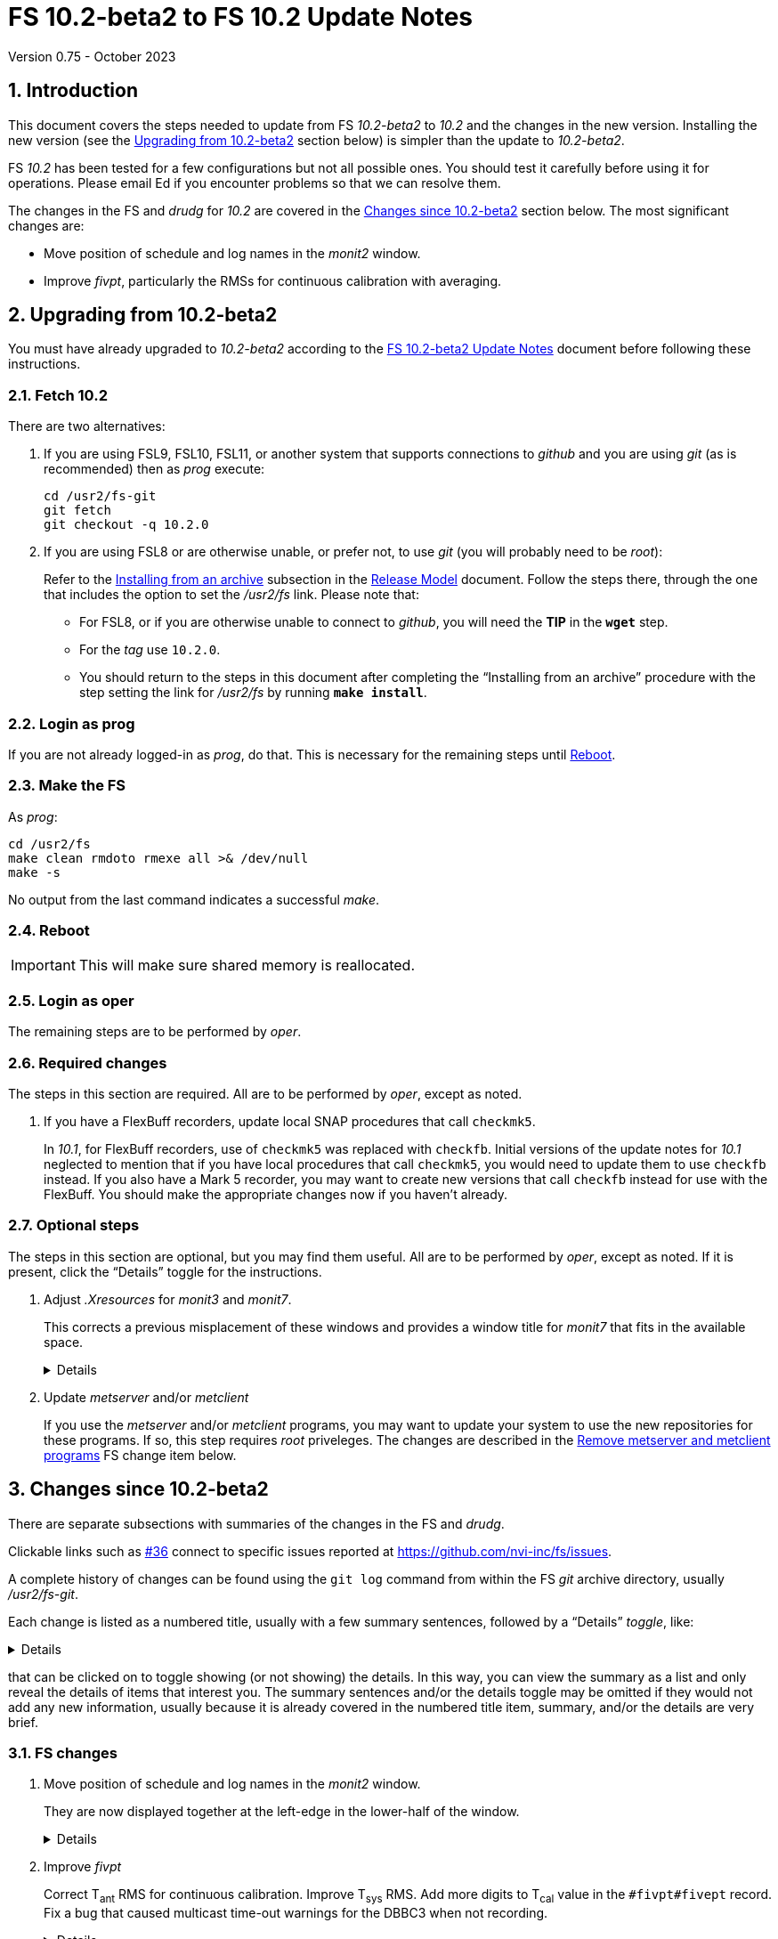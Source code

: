 //
// Copyright (c) 2020-2023 NVI, Inc.
//
// This file is part of VLBI Field System
// (see http://github.com/nvi-inc/fs).
//
// This program is free software: you can redistribute it and/or modify
// it under the terms of the GNU General Public License as published by
// the Free Software Foundation, either version 3 of the License, or
// (at your option) any later version.
//
// This program is distributed in the hope that it will be useful,
// but WITHOUT ANY WARRANTY; without even the implied warranty of
// MERCHANTABILITY or FITNESS FOR A PARTICULAR PURPOSE.  See the
// GNU General Public License for more details.
//
// You should have received a copy of the GNU General Public License
// along with this program. If not, see <http://www.gnu.org/licenses/>.
//

:doctype: book

= FS 10.2-beta2 to FS 10.2 Update Notes
Version 0.75 - October 2023

:sectnums:
:stem: latexmath
:sectnumlevels: 4
:experimental:
:downarrow: &downarrow;

:toc:

== Introduction

This document covers the steps needed to update from FS _10.2-beta2_
to _10.2_ and the changes in the new version. Installing the new
version (see the <<Upgrading from 10.2-beta2>> section below) is
simpler than the update to _10.2-beta2_.

FS _10.2_ has been tested for a few configurations but not all
possible ones. You should test it carefully before using it for
operations. Please email Ed if you encounter problems so that we can
resolve them.

The changes in the FS and _drudg_ for _10.2_ are covered in the
<<Changes since 10.2-beta2>> section below. The most significant
changes are:

* Move position of schedule and log names in the _monit2_ window.

* Improve _fivpt_, particularly the RMSs for continuous calibration
with averaging.

== Upgrading from 10.2-beta2

You must have already upgraded to _10.2-beta2_ according to the
<<10.2-beta2.adoc#,FS 10.2-beta2 Update Notes>> document before
following these instructions.

=== Fetch 10.2

There are two alternatives:

. If you are using FSL9, FSL10, FSL11, or another system that supports
connections to _github_ and you are using _git_ (as is recommended)
then as _prog_ execute:

 cd /usr2/fs-git
 git fetch
 git checkout -q 10.2.0

. If you are using FSL8 or are otherwise unable, or prefer not, to use
_git_ (you will probably need to be _root_):

+

Refer to the
<<../../misc/release_model.adoc#_installing_from_an_archive,Installing
from an archive>> subsection in the
<<../../misc/release_model.adoc#,Release Model>> document. Follow the
steps there, through the one that includes the option to set the
__/usr2/fs__ link. Please note that:

+
[disc]

* For FSL8, or if you are otherwise unable to connect to _github_, you
will need the *TIP* in the `*wget*` step.

* For the __tag__ use `10.2.0`.

* You should return to the steps in this document after completing the
"`Installing from an archive`" procedure with the step setting the
link for __/usr2/fs__ by running *`make install`*.

=== Login as prog

If you are not already logged-in as _prog_, do that. This is necessary
for the remaining steps until <<Reboot>>.

=== Make the FS

As _prog_:

 cd /usr2/fs
 make clean rmdoto rmexe all >& /dev/null
 make -s

No output from the last command indicates a successful _make_.

=== Reboot

IMPORTANT: This will make sure shared memory is reallocated.

=== Login as oper

The remaining steps are to be performed by _oper_.

=== Required changes

The steps in this section are required.  All are to be performed by
_oper_, except as noted.

. If you have a FlexBuff recorders, update local SNAP procedures that
call `checkmk5`.

+

In _10.1_, for FlexBuff recorders, use of `checkmk5` was replaced with
`checkfb`. Initial versions of the update notes for _10.1_ neglected
to mention that if you have local procedures that call `checkmk5`, you
would need to update them to use `checkfb` instead. If you also have a
Mark 5 recorder, you may want to create new versions that call
`checkfb` instead for use with the FlexBuff. You should make the
appropriate changes now if you haven't already.

=== Optional steps

The steps in this section are optional, but you may find them useful.
All are to be performed by _oper_, except as noted. If it is present,
click the "`Details`" toggle for the instructions.

. Adjust _.Xresources_ for _monit3_ and _monit7_.

+

This corrects a previous misplacement of these windows and provides a
window title for _monit7_ that fits in the available space.

+

[%collapsible]
====

The previous example _.Xresources_ files placed the _monit3_ and
_monit7_ windows so that they slightly overlap the _monit2_ window.
Additionally, the title for the _monit7_ window did not fit in the
available space.

These changes are recommended unless you have already made adjustments
or prefer to keep the windows overlapped to save display space. If you
don't use _monit3_ (pre-RDBE/DBBC3 T~sys~) or _monit7_ (DBBC3 T~sys~),
it is recommended that you make these changes so that you have the
default values. The positions of the windows and the title of the
_monit7_ window can be adjusted with the commands:

 cd
 /usr2/fs/misc/xresourcesfix2 .Xresources

You will need to log-out on the console and log back in to see the
full change.

The script will report an error if it found any of the relevant
resources were defined more than once; the extras should probably
deleted. A warning will be reported if any of the resources were not
found. That may be okay, but may also indicate that the entry was not
in the format the script expected. That may need to be looked into.

NOTE: The original _.Xresources_ file will be saved as
_.Xresources.bak_ in case you need to recover.

[TIP]
=====

The script also includes command line options for setting, or not
setting, the position of each window, and not updating the _monit7_
title. Enter `*/usr2/fs/misc/xresourcesfix2*` for the details.

You can try the script multiple times with different values if between
runs you use:

 mv .Xresources.bak .Xresources

=====

If you have other, special purpose, X11 resources files, you may want
to run the script on them also. You may want to make the same changes
for _prog_ as well.

====

. Update _metserver_ and/or _metclient_

+

If you use the _metserver_ and/or _metclient_ programs, you may want
to update your system to use the new repositories for these programs.
If so, this step requires _root_ priveleges. The changes are described
in the <<met_programs,Remove metserver and metclient programs>> FS
change item below.

== Changes since 10.2-beta2

There are separate subsections with summaries of the changes in the FS
and _drudg_.

Clickable links such as https://github.com/nvi-inc/fs/issues/36[#36]
connect to specific issues reported at
https://github.com/nvi-inc/fs/issues.

A complete history of changes can be found using the `git log` command
from within the FS _git_ archive directory, usually _/usr2/fs-git_.

Each change is listed as a numbered title, usually with a few summary
sentences, followed by a "`Details`" _toggle_, like:

[%collapsible]
====
Details are shown here.
====

that can be clicked on to toggle showing (or not showing) the details.
In this way, you can view the summary as a list and only reveal the
details of items that interest you. The summary sentences and/or the
details toggle may be omitted if they would not add any new
information, usually because it is already covered in the numbered
title item, summary, and/or the details are very brief.

=== FS changes

. Move position of schedule and log names in the _monit2_ window.

+

They are now displayed together at the left-edge in the lower-half of
the window.

+

[%collapsible]
====

In the pre-releases of _10.2_, the new, longer, schedule and log name
fields were visually separated. This was awkward. To make the schedule
name fit in the available space, the label `SCHED=` was reduced to
`SCH=`. This also improved the vertical alignment of the fields. Some
obsolete tape related fields were removed to make this possible.

====

. Improve _fivpt_

+

Correct T~ant~ RMS for continuous calibration. Improve T~sys~ RMS. Add
more digits to T~cal~ value in the `#fivpt#fivept` record. Fix a bug
that caused multicast time-out warnings for the DBBC3 when not
recording.

+
[%collapsible]
====

.. Correct T~ant~ RMS for continuous calibration.

+

The existing calculation was wrong. It was corrected and simplified.
Note that the RMS (displayed when averaging is being used) is the
scatter of the underlying raw data mapped to temperature units.

.. Improve T~sys~ RMS.

+

This was increased by adding, in quadrature, the variation of the raw
data raw noise diode "`on`" data to the previously used "`off`" data,
mapped to temperature units. While the calculation is still not
technically correct, this should give an indication of how noisy the
raw data were.


.. Add more digits to T~cal~ value in the `#fivpt#fivept` record.

+

Two more digits were added to the value to improve the relative
precision for small T~cal~ values as an aid to forensic analysis.

.. Fix a bug that caused multicast time-out warnings for the DBBC3
when not recording.

+

While locking (and unlocking) the gains, the DBBC2 mode for _ddbcn_
program was used instead of the DBBC3 mode. This disabled the
suppression of multicast time-outs due to DBBC3 commands being sent
when not recording. This was fixed.

====

. Improve _msg_

+

Instead of going directly to the `Ready` form after sending the
message, the `Stop` form will now show a `Go to Ready` button.

+
[%collapsible]
====

This allows the user to change to a new schedule before the `Ready`
form is opened. That obviates the need to reload the form, which might
be overlooked, after the new schedule is opened.

Thanks, to Jon Quick (HartRAO) for suggesting this.

====

. Improve _rdbemsg_

+

The `wx` data are now included in the window and messages.

+
[%collapsible]
====

The window (and messages) now includes the meteorological data from
the `wx` command (temperature, pressure, humidity, wind speed and its
direction). The `Update Values` button populates those fields in the
window with the latest results from the `wx` command. The operator
should make sure to use the `wx` command at least once before pressing
`Update Values` for the `Ready` message. Of course, if it was
initially overlooked, a `wx` command can still be issued and `Update
Values` pressed again. Both the _python2_ and _python3_ versions of
the script were updated.

Thanks to Arthur Niell (Haystack) for requesting this change.

====

. Change the warning for a large structure size correction in `onoff`
command to not ring the bell.

+

Previously this change was made for the warning issued by the _onoff_
program. That warning was also expanded to handle four character
device mnemonics. These changes have now been made for the warning
issued by the `onoff` command itself.

. Adjust _.Xresources_ for _monit3_ and _monit7_.

+

Position the _monit3_ and _monit7_ windows so they don't overlap the
_monit2_ window.  Adjust the _monit7_ window title to fit in the
available space.

+

[%collapsible]
====

The previous example _.Xresources_ files placed the _monit3_ and
_monit7_ windows so that they slightly overlap the _monit2_ window.
Additionally, the title for the _monit7_ did not fit in the available
space. A script _/usr2/fs/misc/xresourcesfix2_ has been provided to
update _.Xresources_ files that are in use.

====

. Cleanup _fs_ and _fsclient_ command-line options

+

The _fs_ options `-b` and `-f` have been removed. It no longer makes
sense for users to invoke the _fsclient_ option `-f`. The warning
messages for the `-n` (`--no-x`) option were improved.

+

[%collapsible]
====

.. The _fs_ options `-b` and `-f` have been removed.

+

Whether or not the display server is enabled must be the same across
all sessions that use _fs_, _fsclient_, _erchk_, and _streamlog_. The
only way to achieve this is by consistent use of the
`FS_DISPLAY_SERVER` environment variable. Thus it no longer makes
sense to allow _fs_ to override the session's setting. Doing so would
cause incorrect behavior, even within the session that started the FS.

..  It no longer makes sense for users to invoke the _fsclient_ option
`-f`.

+

The server no longer runs when the FS is not in use. This makes it
useless to invoke _fsclient_ without the FS running. The option was
removed from the help output. The option is still used internally by
the FS, but it may be possible to eliminate it entirely.

.. The warning messages for the `-n` (`--no-x`) option were improved.

+

The messages identify the programs that are not being run. The output
text is now consistent with the current form of the options.

====

. Add a comment to a recovered log and make two minor related
improvements.

+

A comment is now added at the end of a log that was recovered. The
messages printed to the display in the recover process were improved.
The file descriptor closed was corrected.

+

[%collapsible]
====

When closing a log, either because of changing logs or the FS being
terminated, the FS checks to make sure the expected file exists in the
computer's file system. If it does not, it copies the currently open
log into a file with the correct name. This allows recovery of an open
log if the file is accidentally deleted or renamed while the FS is
running.

.. Add a comment to the end of a recovered log

+

A comment about the recovery is added at the end of the recovered log.
This can useful for reconstructing what happened. The format of the
comment is:

+
[subs="+quotes"]
....
"ddout recovered log file '/usr2/log/__name__.log'
....

+

where `_name_` is the log recovered.

+

NOTE: If the log was closed _and_ reopened using a single `log=...`
command, the added comment may have an out-of-order timestamp compared
to the first entries after it.


.. Improve displayed messages for a log recovery

+

The non-log message output were made more consistent for both error
and non-errors. All messages start with `!!{nbsp}help!{nbsp}**{nbsp}`.
Messages for errors now all include a bell character (ASCII `007`).

.. Correct which file descriptor is closed.

+

Previously the wrong descriptor was closed after the recovery. That
could lead to a benign, but confusing error message.

====

. <<met_programs,Remove metserver and metclient
programs>>[[met_programs]]:

+

They were moved to separate repositories.

+
[%collapsible]
====

The _metserver_ program serves data from MET3/4/4A meteorological
and/or WMT7xx wind sensors connected to serial ports. The _metclient_
program logs data from a server like _metserver_. They are not part of
the FS per se, but were provided with the FS, beginning in 2003, to
simplify distribution. They have now been moved to their own publicly
accessible repositories, https://github.com/nvi-inc/metserver and
https://github.com/nvi-inc/metclient. The instructions in the included
_INSTALL_ files set them up independently of the local _/usr2/st_
directory that was used before. This separation makes them more
modular and easier to maintain independently from the _station_ FS
programs.

NOTE: If you have Ethernet-to-serial converters, you can avoid needing
serial ports by using _gromet_, https://github.com/nvi-inc/gromet,
instead of _metserver_.

When the programs were split out of the FS repository, the commit
messages, which often were not specific to these programs, were
updated to provide more relevant information.

There is no need for existing users to update their versions of
_metserver_ and _metclient_. However, it may be beneficial to update
since any future improvements will be made using the repositories.

Although a complete reinstall is not very difficult, a more limited
update is relatively simple. Besides downloading the repositories and
_make_-ing the programs, the scripts used to run the programs will
need to be updated. For systems using `init.d` (deprecated), the
string assigned to the `DAEMON` variable in the
_/etc/init.d/metserver.sh_ and/or _/etc/init.d/metclient.sh_ file
needs to be updated by removing the string _st/_.

For systems using `systemd` (preferred), the existing
_/usr2/st/metserver/metserver_systemd.sh_ and/or
_/usr2/st/meclient/meclient_systemd.sh_ scripts need to be copied to
_/usr/local/sbin_ and the string assigned to the `DAEMON` variable in
the new copies updated by removing the string _st/_. Additionally, the
new _metserver.service_ and/or _metclient.service_ files from the new
repositories need to be copied over the ones in
_/etc/systemd/system/_. Then the daemon needs to be reloaded:

 systemctl daemon-reload

and the services restarted:

  systemctl restart metserver
  systemctl restart metclient

====

. Improve documentation


+

An appendix was added to the "`FS 10.2 Update Notes`" document on how
to transition to FSL11 from an older OS. In addition to several minor
changes, the "`Converting to a 64-bit System`" document was revised to
make it clearer how to just transfer the files from an existing
operational FS installation to a new system. A "`Document revision
history`" section was added to some documents. Include updating calls
to `checkmk5` to `checkfb` in existing procedures, when appropriate.
Add using _ps2pdf_ to convert _plotlog_ PostScript output to PDF.  Add
missing _monit7_ continuous calibration changes to _-beta1_ update
notes. Improve the help output for the `xresourcesfix` script.

+
[%collapsible]
====

.. Add appendix
<<10.2.adoc#_transferring_an_existing_fs_installation_to_fsl11,Transferring
an existing FS installation to FSL11>> to <<10.2.adoc#,FS 10.2 Update Notes>>.

+

This fills a gap in that there were instructions for how to update to
FS _10.2_ on an existing system and how to install FSL11, but there
were no instructions for how to transition an existing system to
FSL11. In principle, this should be part of installing FSL11, but it
was much more cumbersome if included in the "`FSL11 Installation`"
document. Instead, a pointer was added in that document, linking to
the new appendix in the "`FS 10.2 Update Notes`" document. This may
eventually be moved to the
<<../../misc/install_reference.adoc#,Installation Reference>>
document.

.. Update <<../../../misc/64-bit_conversion.adoc#,Converting to a
64-bit System>> document.

+

This document was revised to make it clearer how to use it for just
transferring the files from an existing operational FS installation to
a new system. Only a subset of the original steps is needed. Several
other minor changes were made:

+
[disc]

* Update for FSL11

* Use _root_ account for transferring files if allowed. If not, use
other appropriate accounts.

* Transferring logs directly to a reference copy.

* Add "`new system`" for logins to make it clear which system to use

* Use explicit _-old_ for reference copies of directories on the new
system

* Turn off write bit for reference copies

* Recognize that _<version>_ for _/usr2/st-<version>_ may use other
formats than semantic versioning.

* Turn off write bit for `group` and `other` for _/usr2/st-<version>_.

* Improve instructions for updating home directories.

* Copy old _/etc_ and _/usr2_ to new machine for reference

* Fix some typos

.. Add a "`Document revision history`" section to some documents.

+

Although the full revision history is contained in the _git_ log
listing, that can be complicated to interpret. The new section is
intended to give an easier to read, very terse, synopsis of what has
changed. Currently only the
<<../../../misc/64-bit_conversion.adoc#,Converting to a 64-bit
System>> and <<10.2.adoc#,FS 10.2 Update Notes>> documents include
this, but we expect to expand it to more documents.

.. Include updating calls to `checkmk5` to `checkfb` in existing
procedures, when appropriate.

+

As part of changing to use procedure `checkfb` instead of `checkmk5`
for FlexBuff recorders for updating to _10.1_, the user will need to
change existing calls to the former to calls to the latter. This was
omitted the <<../1/10.1.0.adoc#,FS 10.1.0 Update Notes>> update notes,
but has been added now. A fix-up step for this has been added to the
<<10.2.adoc#,FS 10.2 Update Notes>> and <<beta2_to_10.2.adoc#,FS
10.2-beta2 to FS 10.2 Update Notes>>  This update is only needed if
there are local procedures that use `checkmk5`. If both a Mark 5 and
FlexBuff recorders are in use, separate versions of the calling
procedures will be needed.

.. Add using _ps2pdf_ to convert _plotlog_ PostScript output to PDF.

+

This may be useful for viewing the output on other systems that don't
support PostScript when _giza_ is not being used.

.. Add missing _monit7_ continuous calibration changes to _-beta1_
update notes.

+

Some of these were superseded by later changes. The changes for
_-beta1_ include:

+
[disc]

* Invalid T~sys~ with cyan background

* Negative T~sys~ with magenta background (superseded, now inverse)

* Change to `N{nbsp}cal` from `Nccal`

* _monit7_ changes were consolidated in a new item.

.. Improve the help output for the `xresourcesfix` script.

+

Minor wording and format improvements were made. The help output is
accessed by not providing any command-line arguments to the script.

====

=== drudg changes

_drudg_ opening message date is `2023-02-21`.

None.
